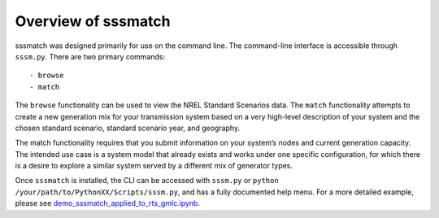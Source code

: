 Overview of sssmatch
====================

sssmatch was designed primarily for use on the command line. The
command-line interface is accessible through ``sssm.py``. There are two
primary commands:

::

    - browse
    - match

The ``browse`` functionality can be used to view the NREL Standard
Scenarios data. The ``match`` functionality attempts to create a new
generation mix for your transmission system based on a very high-level
description of your system and the chosen standard scenario, standard
scenario year, and geography.

The match functionality requires that you submit information on your
system’s nodes and current generation capacity. The intended use case is
a system model that already exists and works under one specific
configuration, for which there is a desire to explore a similar system
served by a different mix of generator types.

Once ``sssmatch`` is installed, the CLI can be accessed with ``sssm.py``
or ``python /your/path/to/PythonXX/Scripts/sssm.py``, and has a fully
documented help menu. For a more detailed example, please see
`demo_sssmatch_applied_to_rts_gmlc.ipynb <https://github.com/Smart-DS/demos/blob/master/demo_sssmatch_applied_to_rts_gmlc.ipynb>`__.

